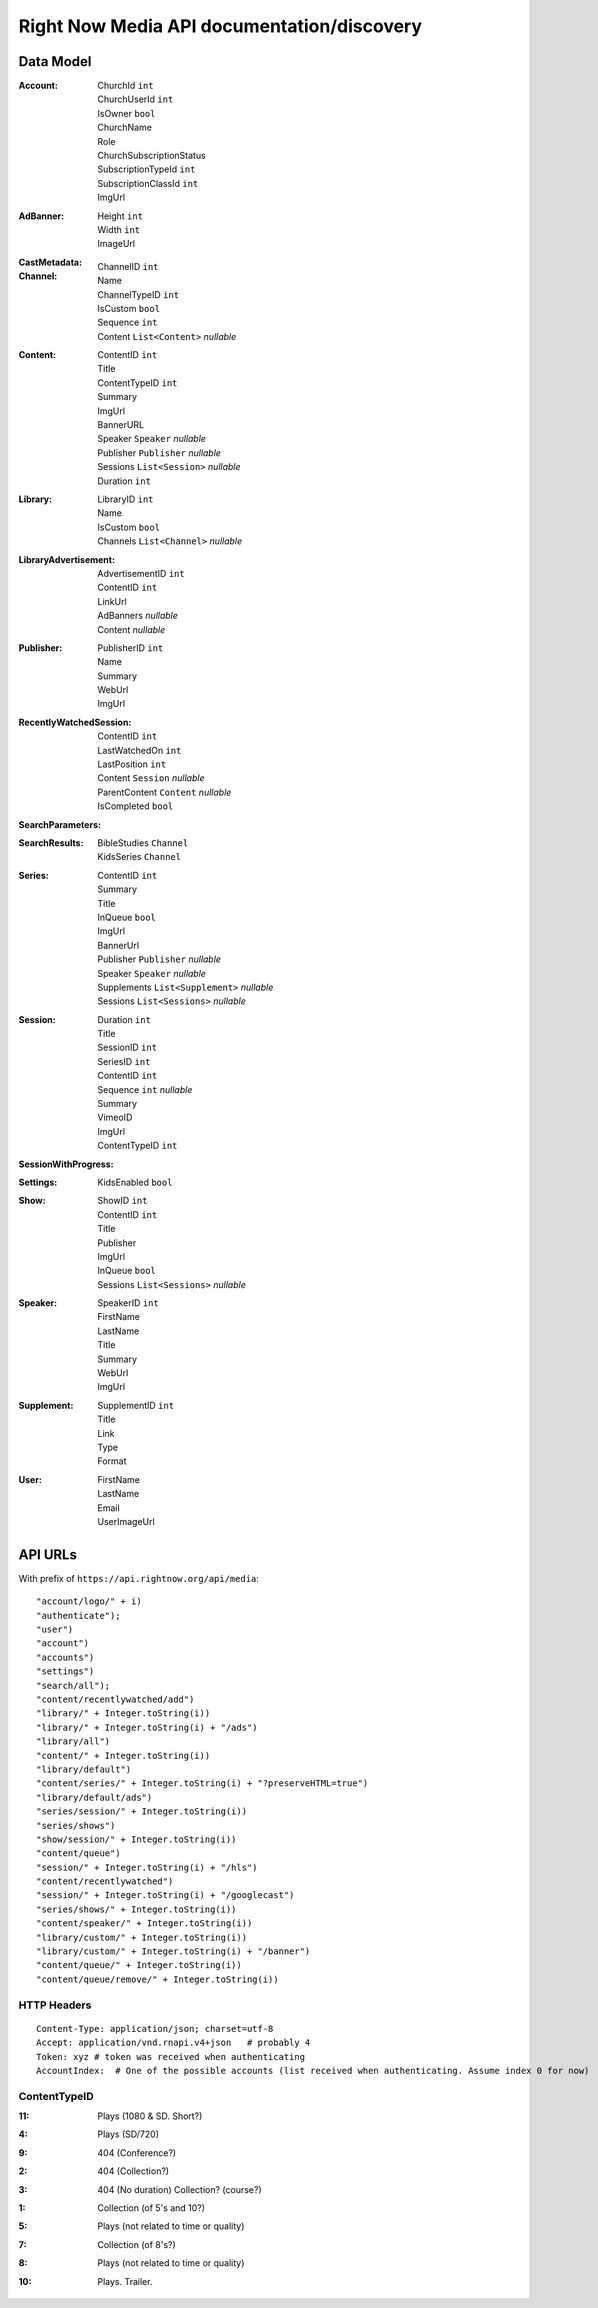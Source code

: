 Right Now Media API documentation/discovery
===========================================

Data Model
----------

:Account:
  | ChurchId  ``int``
  | ChurchUserId  ``int``
  | IsOwner  ``bool``
  | ChurchName  
  | Role  
  | ChurchSubscriptionStatus  
  | SubscriptionTypeId  ``int``
  | SubscriptionClassId  ``int``
  | ImgUrl  
:AdBanner:
  | Height  ``int``
  | Width  ``int``
  | ImageUrl
:CastMetadata:
:Channel:
  | ChannelID  ``int``
  | Name  
  | ChannelTypeID  ``int``
  | IsCustom  ``bool``
  | Sequence  ``int``
  | Content  ``List<Content>`` *nullable*
:Content:
  | ContentID  ``int``
  | Title  
  | ContentTypeID  ``int``
  | Summary  
  | ImgUrl  
  | BannerURL  
  | Speaker  ``Speaker``  *nullable*
  | Publisher  ``Publisher``  *nullable*
  | Sessions  ``List<Session>``  *nullable*
  | Duration  ``int``
:Library:
  | LibraryID  ``int``
  | Name  
  | IsCustom  ``bool``
  | Channels  ``List<Channel>``  *nullable*
:LibraryAdvertisement:
  | AdvertisementID  ``int``
  | ContentID  ``int``
  | LinkUrl  
  | AdBanners    *nullable*
  | Content    *nullable*
:Publisher:
  | PublisherID  ``int``
  | Name  
  | Summary  
  | WebUrl  
  | ImgUrl  
:RecentlyWatchedSession:
  | ContentID  ``int``
  | LastWatchedOn  ``int``
  | LastPosition  ``int``
  | Content  ``Session``  *nullable*
  | ParentContent  ``Content``  *nullable*
  | IsCompleted  ``bool``
:SearchParameters:
:SearchResults:
  | BibleStudies  ``Channel``
  | KidsSeries  ``Channel``
:Series:
  | ContentID  ``int``
  | Summary  
  | Title  
  | InQueue  ``bool``
  | ImgUrl  
  | BannerUrl  
  | Publisher  ``Publisher``  *nullable*
  | Speaker  ``Speaker``  *nullable*
  | Supplements  ``List<Supplement>``  *nullable*
  | Sessions  ``List<Sessions>``  *nullable*
:Session:
  | Duration  ``int``
  | Title  
  | SessionID  ``int``
  | SeriesID  ``int``
  | ContentID  ``int``
  | Sequence  ``int``  *nullable*
  | Summary  
  | VimeoID  
  | ImgUrl  
  | ContentTypeID  ``int``
:SessionWithProgress:
:Settings:
  | KidsEnabled  ``bool``
:Show:
  | ShowID  ``int``
  | ContentID  ``int``
  | Title  
  | Publisher  
  | ImgUrl  
  | InQueue  ``bool``
  | Sessions  ``List<Sessions>``  *nullable*
:Speaker:
  | SpeakerID  ``int``
  | FirstName  
  | LastName  
  | Title  
  | Summary  
  | WebUrl  
  | ImgUrl  
:Supplement:
  | SupplementID  ``int``
  | Title  
  | Link  
  | Type  
  | Format  
:User:
  | FirstName  
  | LastName  
  | Email  
  | UserImageUrl  

API URLs
--------

With prefix of ``https://api.rightnow.org/api/media``:

::

"account/logo/" + i)
"authenticate");
"user")
"account")
"accounts")
"settings")
"search/all");
"content/recentlywatched/add")
"library/" + Integer.toString(i))
"library/" + Integer.toString(i) + "/ads")
"library/all")
"content/" + Integer.toString(i))
"library/default")
"content/series/" + Integer.toString(i) + "?preserveHTML=true")
"library/default/ads")
"series/session/" + Integer.toString(i))
"series/shows")
"show/session/" + Integer.toString(i))
"content/queue")
"session/" + Integer.toString(i) + "/hls")
"content/recentlywatched")
"session/" + Integer.toString(i) + "/googlecast")
"series/shows/" + Integer.toString(i))
"content/speaker/" + Integer.toString(i))
"library/custom/" + Integer.toString(i))
"library/custom/" + Integer.toString(i) + "/banner")
"content/queue/" + Integer.toString(i))
"content/queue/remove/" + Integer.toString(i))


HTTP Headers
~~~~~~~~~~~~

::

    Content-Type: application/json; charset=utf-8
    Accept: application/vnd.rnapi.v4+json   # probably 4
    Token: xyz # token was received when authenticating
    AccountIndex:  # One of the possible accounts (list received when authenticating. Assume index 0 for now)



ContentTypeID
~~~~~~~~~~~~~

:11:
 | Plays (1080 & SD. Short?)
:4:
 | Plays (SD/720)
:9:
 | 404 (Conference?)
:2:
 | 404 (Collection?)
:3:
 | 404 (No duration) Collection? (course?)
:1:
 | Collection (of 5's and 10?)
:5:
 | Plays (not related to time or quality)
:7:
 | Collection (of 8's?)
:8:
 | Plays (not related to time or quality)
:10:
 | Plays. Trailer.